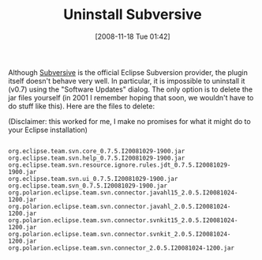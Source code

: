 #+POSTID: 1216
#+DATE: [2008-11-18 Tue 01:42]
#+OPTIONS: toc:nil num:nil todo:nil pri:nil tags:nil ^:nil TeX:nil
#+CATEGORY: Article
#+TAGS: Eclipse, Ide, Revision control system, Subversion
#+TITLE: Uninstall Subversive

Although [[http://www.eclipse.org/subversive/][Subversive]] is the official Eclipse Subversion provider, the plugin itself doesn't behave very well. In particular, it is impossible to uninstall it (v0.7) using the "Software Updates" dialog. The only option is to delete the jar files yourself (in 2001 I remember hoping that soon, we wouldn't have to do stuff like this). Here are the files to delete:

(Disclaimer: this worked for me, I make no promises for what it might do to your Eclipse installation)



#+BEGIN_EXAMPLE
    
org.eclipse.team.svn.core_0.7.5.I20081029-1900.jar
org.eclipse.team.svn.help_0.7.5.I20081029-1900.jar
org.eclipse.team.svn.resource.ignore.rules.jdt_0.7.5.I20081029-1900.jar
org.eclipse.team.svn.ui_0.7.5.I20081029-1900.jar
org.eclipse.team.svn_0.7.5.I20081029-1900.jar
org.polarion.eclipse.team.svn.connector.javahl15_2.0.5.I20081024-1200.jar
org.polarion.eclipse.team.svn.connector.javahl_2.0.5.I20081024-1200.jar
org.polarion.eclipse.team.svn.connector.svnkit15_2.0.5.I20081024-1200.jar
org.polarion.eclipse.team.svn.connector.svnkit_2.0.5.I20081024-1200.jar
org.polarion.eclipse.team.svn.connector_2.0.5.I20081024-1200.jar

#+END_EXAMPLE



